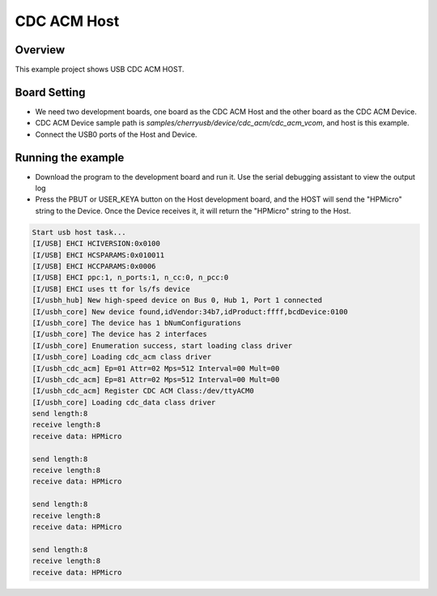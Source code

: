 .. _cdc_acm_host:

CDC ACM Host
========================

Overview
--------

This example project shows USB CDC ACM HOST.

Board Setting
-------------

- We need two development boards, one board as the CDC ACM Host and the other board as the CDC ACM Device.

- CDC ACM Device sample path is `samples/cherryusb/device/cdc_acm/cdc_acm_vcom`, and host is this example.

- Connect the USB0 ports of the Host and Device.

Running the example
-------------------

- Download the program to the development board and run it. Use the serial debugging assistant to view the output log

- Press the PBUT or USER_KEYA button on the Host development board, and the HOST will send the "HPMicro" string to the Device. Once the Device receives it, it will return the "HPMicro" string to the Host.


.. code-block:: console

   Start usb host task...
   [I/USB] EHCI HCIVERSION:0x0100
   [I/USB] EHCI HCSPARAMS:0x010011
   [I/USB] EHCI HCCPARAMS:0x0006
   [I/USB] EHCI ppc:1, n_ports:1, n_cc:0, n_pcc:0
   [I/USB] EHCI uses tt for ls/fs device
   [I/usbh_hub] New high-speed device on Bus 0, Hub 1, Port 1 connected
   [I/usbh_core] New device found,idVendor:34b7,idProduct:ffff,bcdDevice:0100
   [I/usbh_core] The device has 1 bNumConfigurations
   [I/usbh_core] The device has 2 interfaces
   [I/usbh_core] Enumeration success, start loading class driver
   [I/usbh_core] Loading cdc_acm class driver
   [I/usbh_cdc_acm] Ep=01 Attr=02 Mps=512 Interval=00 Mult=00
   [I/usbh_cdc_acm] Ep=81 Attr=02 Mps=512 Interval=00 Mult=00
   [I/usbh_cdc_acm] Register CDC ACM Class:/dev/ttyACM0
   [I/usbh_core] Loading cdc_data class driver
   send length:8
   receive length:8
   receive data: HPMicro

   send length:8
   receive length:8
   receive data: HPMicro

   send length:8
   receive length:8
   receive data: HPMicro

   send length:8
   receive length:8
   receive data: HPMicro

